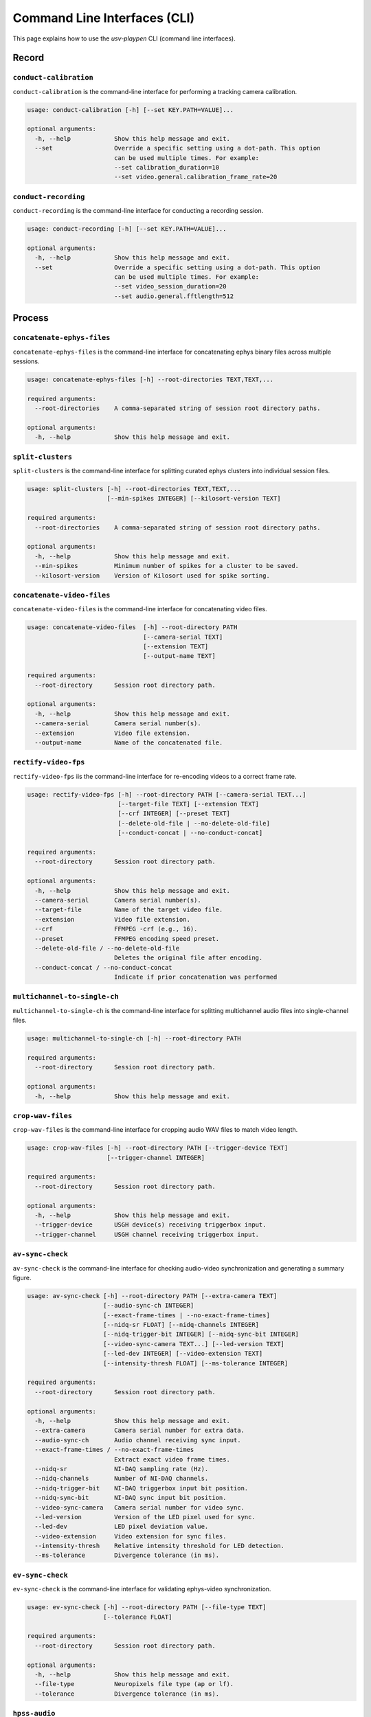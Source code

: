 .. _CLI:

Command Line Interfaces (CLI)
=============================
This page explains how to use the *usv-playpen* CLI (command line interfaces).

Record
^^^^^^

``conduct-calibration``
-----------------------
``conduct-calibration`` is the command-line interface for performing a tracking camera calibration.

.. code-block:: plaintext

    usage: conduct-calibration [-h] [--set KEY.PATH=VALUE]...

    optional arguments:
      -h, --help            Show this help message and exit.
      --set                 Override a specific setting using a dot-path. This option
                            can be used multiple times. For example:
                            --set calibration_duration=10
                            --set video.general.calibration_frame_rate=20

``conduct-recording``
---------------------
``conduct-recording`` is the command-line interface for conducting a recording session.

.. code-block:: plaintext

    usage: conduct-recording [-h] [--set KEY.PATH=VALUE]...

    optional arguments:
      -h, --help            Show this help message and exit.
      --set                 Override a specific setting using a dot-path. This option
                            can be used multiple times. For example:
                            --set video_session_duration=20
                            --set audio.general.fftlength=512

Process
^^^^^^^

``concatenate-ephys-files``
---------------------------
``concatenate-ephys-files`` is the command-line interface for concatenating ephys binary files across multiple sessions.

.. code-block:: plaintext

    usage: concatenate-ephys-files [-h] --root-directories TEXT,TEXT,...

    required arguments:
      --root-directories    A comma-separated string of session root directory paths.

    optional arguments:
      -h, --help            Show this help message and exit.

``split-clusters``
------------------
``split-clusters`` is the command-line interface for splitting curated ephys clusters into individual session files.

.. code-block:: plaintext

    usage: split-clusters [-h] --root-directories TEXT,TEXT,...
                          [--min-spikes INTEGER] [--kilosort-version TEXT]

    required arguments:
      --root-directories    A comma-separated string of session root directory paths.

    optional arguments:
      -h, --help            Show this help message and exit.
      --min-spikes          Minimum number of spikes for a cluster to be saved.
      --kilosort-version    Version of Kilosort used for spike sorting.

``concatenate-video-files``
-------------------------
``concatenate-video-files`` is the command-line interface for concatenating video files.

.. code-block:: plaintext

    usage: concatenate-video-files  [-h] --root-directory PATH
                                    [--camera-serial TEXT]
                                    [--extension TEXT]
                                    [--output-name TEXT]

    required arguments:
      --root-directory      Session root directory path.

    optional arguments:
      -h, --help            Show this help message and exit.
      --camera-serial       Camera serial number(s).
      --extension           Video file extension.
      --output-name         Name of the concatenated file.

``rectify-video-fps``
-------------------------
``rectify-video-fps`` iis the command-line interface for re-encoding videos to a correct frame rate.

.. code-block:: plaintext

    usage: rectify-video-fps [-h] --root-directory PATH [--camera-serial TEXT...]
                             [--target-file TEXT] [--extension TEXT]
                             [--crf INTEGER] [--preset TEXT]
                             [--delete-old-file | --no-delete-old-file]
                             [--conduct-concat | --no-conduct-concat]

    required arguments:
      --root-directory      Session root directory path.

    optional arguments:
      -h, --help            Show this help message and exit.
      --camera-serial       Camera serial number(s).
      --target-file         Name of the target video file.
      --extension           Video file extension.
      --crf                 FFMPEG -crf (e.g., 16).
      --preset              FFMPEG encoding speed preset.
      --delete-old-file / --no-delete-old-file
                            Deletes the original file after encoding.
      --conduct-concat / --no-conduct-concat
                            Indicate if prior concatenation was performed

``multichannel-to-single-ch``
-----------------------------
``multichannel-to-single-ch`` is the command-line interface for splitting multichannel audio files into single-channel files.

.. code-block:: plaintext

    usage: multichannel-to-single-ch [-h] --root-directory PATH

    required arguments:
      --root-directory      Session root directory path.

    optional arguments:
      -h, --help            Show this help message and exit.

``crop-wav-files``
------------------
``crop-wav-files`` is the command-line interface for cropping audio WAV files to match video length.

.. code-block:: plaintext

    usage: crop-wav-files [-h] --root-directory PATH [--trigger-device TEXT]
                          [--trigger-channel INTEGER]

    required arguments:
      --root-directory      Session root directory path.

    optional arguments:
      -h, --help            Show this help message and exit.
      --trigger-device      USGH device(s) receiving triggerbox input.
      --trigger-channel     USGH channel receiving triggerbox input.

``av-sync-check``
-----------------
``av-sync-check`` is the command-line interface for checking audio-video synchronization and generating a summary figure.

.. code-block:: plaintext

    usage: av-sync-check [-h] --root-directory PATH [--extra-camera TEXT]
                         [--audio-sync-ch INTEGER]
                         [--exact-frame-times | --no-exact-frame-times]
                         [--nidq-sr FLOAT] [--nidq-channels INTEGER]
                         [--nidq-trigger-bit INTEGER] [--nidq-sync-bit INTEGER]
                         [--video-sync-camera TEXT...] [--led-version TEXT]
                         [--led-dev INTEGER] [--video-extension TEXT]
                         [--intensity-thresh FLOAT] [--ms-tolerance INTEGER]

    required arguments:
      --root-directory      Session root directory path.

    optional arguments:
      -h, --help            Show this help message and exit.
      --extra-camera        Camera serial number for extra data.
      --audio-sync-ch       Audio channel receiving sync input.
      --exact-frame-times / --no-exact-frame-times
                            Extract exact video frame times.
      --nidq-sr             NI-DAQ sampling rate (Hz).
      --nidq-channels       Number of NI-DAQ channels.
      --nidq-trigger-bit    NI-DAQ triggerbox input bit position.
      --nidq-sync-bit       NI-DAQ sync input bit position.
      --video-sync-camera   Camera serial number for video sync.
      --led-version         Version of the LED pixel used for sync.
      --led-dev             LED pixel deviation value.
      --video-extension     Video extension for sync files.
      --intensity-thresh    Relative intensity threshold for LED detection.
      --ms-tolerance        Divergence tolerance (in ms).

``ev-sync-check``
-----------------
``ev-sync-check`` is the command-line interface for validating ephys-video synchronization.

.. code-block:: plaintext

    usage: ev-sync-check [-h] --root-directory PATH [--file-type TEXT]
                         [--tolerance FLOAT]

    required arguments:
      --root-directory      Session root directory path.

    optional arguments:
      -h, --help            Show this help message and exit.
      --file-type           Neuropixels file type (ap or lf).
      --tolerance           Divergence tolerance (in ms).

``hpss-audio``
--------------
``hpss-audio`` is the command-line interface for performing Harmonic-Percussive Source Separation (HPSS) on audio files.

.. code-block:: plaintext

    usage: hpss-audio [-h] --root-directory PATH [--stft-params INTEGER INTEGER]
                      [--kernel-size INTEGER INTEGER] [--power FLOAT]
                      [--margin INTEGER INTEGER]

    required arguments:
      --root-directory      Session root directory path.

    optional arguments:
      -h, --help            Show this help message and exit.
      --stft-params         STFT window length and hop size.
      --kernel-size         Median filter kernel size (harmonic, percussive).
      --power               HPSS power parameter.
      --margin              HPSS margin (harmonic, percussive).

``bp-filter-audio``
-------------------
``bp-filter-audio`` is the command-line interface for band-pass filtering audio files.

.. code-block:: plaintext

    usage: bp-filter-audio [-h] --root-directory PATH [--format TEXT]
                           [--dirs TEXT...] [--freq-bounds INTEGER INTEGER]

    required arguments:
      --root-directory      Session root directory path.

    optional arguments:
      -h, --help            Show this help message and exit.
      --format              Audio file format.
      --dirs                Directory/ies containing files to filter.
      --freq-bounds         Frequency bounds for the band-pass filter (Hz).

``concatenate-audio-files``
---------------------------
``concatenate-audio-files`` is the command-line interface for vertically stacking audio files into a single memmap file.

.. code-block:: plaintext

    usage: concatenate-audio-files [-h] --root-directory PATH
                                   [--format TEXT] [--dirs TEXT...]

    required arguments:
      --root-directory      Session root directory path.

    optional arguments:
      -h, --help            Show this help message and exit.
      --format              Audio file format.
      --dirs                Directory/ies to search for files to concatenate.

``sleap-to-h5``
---------------
``sleap-to-h5`` is the command-line interface for converting SLEAP (.slp) files to HDF5 (.h5) files.

.. code-block:: plaintext

    usage: sleap-to-h5 [-h] --root-directory PATH [--venv-path TEXT]

    required arguments:
      --root-directory      Session root directory path.

    optional arguments:
      -h, --help            Show this help message and exit.
      --venv-path           SLEAP VENV path.

``anipose-calibrate``
---------------------
``anipose-calibrate`` is the command-line interface for conducting Anipose camera calibration.

.. code-block:: plaintext

    usage: anipose-calibrate [-h] --root-directory PATH
                             [--board-provided | --no-board-provided]
                             [--board-dims INTEGER INTEGER] [--square-len INTEGER]
                             [--marker-params FLOAT FLOAT] [--dict-size INTEGER]
                             [--img-dims INTEGER INTEGER]

    required arguments:
      --root-directory      Session root directory path.

    optional arguments:
      -h, --help            Show this help message and exit.
      --board-provided / --no-board-provided
                            Indicate that the calibration board is provided.
      --board-dims          Checkerboard dimensions (squares_x, squares_y).
      --square-len          Length of a checkerboard square (mm).
      --marker-params       ArUco marker length (mm) and dictionary bits.
      --dict-size           Size of the ArUco dictionary.
      --img-dims            Image dimensions (width, height) in pixels.

``anipose-triangulate``
-----------------------
``anipose-triangulate`` is the command-line interface for conducting Anipose 3D triangulation.

.. code-block:: plaintext

    usage: anipose-triangulate [-h] --root-directory PATH --calibration-file PATH
                               [--arena-points | --no-arena-points]
                               [--frame-restriction INTEGER]
                               [--exclude-views TEXT...]
                               [--display-progress | --no-display-progress]
                               [--use-ransac | --no-use-ransac]
                               [--rigid-constraints "TEXT,TEXT"...]
                               [--weak-constraints "TEXT,TEXT"...] [--smooth-scale FLOAT]
                               [--weight-weak INTEGER] [--weight-rigid INTEGER]
                               [--reprojection-threshold INTEGER] [--regularization TEXT]
                               [--n-deriv-smooth INTEGER]

    required arguments:
      --root-directory           Session root directory path.
      --cal-directory            Path to the Anipose calibration session.

    optional arguments:
      -h, --help                 Show this help message and exit.
      --arena-points / --no-arena-points
                                 Triangulate arena points instead of animal points.
      --frame-restriction        Restrict triangulation to a specific number of frames.
      --exclude-views            Camera views to exclude from triangulation.
      --display-progress / --no-display-progress
                                 Display the progress bar during triangulation.
      --use-ransac / --no-use-ransac
                                 Use RANSAC for robust triangulation.
      --rigid-constraints        Pair(s) of nodes for a rigid constraint.
      --weak-constraints         Pair(s) of nodes for a weak constraint.
      --smooth-scale             Scaling factor for smoothing.
      --weight-weak              Weight for weak constraints.
      --weight-rigid             Weight for rigid constraints.
      --reprojection-threshold   Reprojection error threshold.
      --regularization           Regularization function to use.
      --n-deriv-smooth           Number of derivatives to use for smoothing.

``anipose-trm``
---------------
``anipose-trm`` is the command-line interface for translating, rotating, and scaling 3D point data.

.. code-block:: plaintext

    usage: anipose-trm [-h] --root-directory PATH --exp-code TEXT --arena-file PATH
                       [--save-data-for TEXT]
                       [--delete-original | --no-delete-original]
                       [--ref-len FLOAT]

    required arguments:
      --root-directory      Session root directory path.
      --exp-code            Experimental code.
      --arena-directory     Path to the original arena session.

    optional arguments:
      -h, --help            Show this help message and exit.
      --save-data-for       Data to save after transformation.
      --delete-original / --no-delete-original
                            Delete the original data after transformation.
      --ref-len             Length of the static reference object.

``das-infer``
-------------
``das-infer`` is the command-line interface for running Deep Audio Segmenter (DAS) inference on audio files.

.. code-block:: plaintext

    usage: das-infer [-h] --root-directory PATH [--env-name TEXT] [--model-dir PATH]
                     [--model-name TEXT] [--output-type TEXT]
                     [--confidence-thresh FLOAT] [--min-len FLOAT] [--fill-gap FLOAT]

    required arguments:
      --root-directory      Session root directory path.

    optional arguments:
      -h, --help            Show this help message and exit.
      --env-name            Name of the DAS conda environment.
      --model-dir           Directory of the DAS model.
      --model-name          Base name of the DAS model.
      --output-type         Output file type for DAS predictions.
      --confidence-thresh   Confidence threshold for segment detection.
      --min-len             Minimum length for a detected segment (s).
      --fill-gap            Gap duration to fill between segments (s).

``das-summarize``
-----------------
``das-summarize`` is the command-line interface for summarizing DAS inference findings.

.. code-block:: plaintext

    usage: das-summarize [-h] --root-directory PATH [--win-len INTEGER]
                         [--freq-cutoff INTEGER] [--corr-cutoff FLOAT]
                         [--var-cutoff FLOAT]

    required arguments:
      --root-directory      Session root directory path.

    optional arguments:
      -h, --help            Show this help message and exit.
      --win-len             Window length of the signal.
      --freq-cutoff         Low frequency cutoff (Hz).
      --corr-cutoff         Minimum noise correlation cutoff.
      --var-cutoff          Maximum noise variance cutoff.

``prepare-vcl-assign``
----------------------
``prepare-vcl-assign`` is the command-line interface for preparing data for vocalization assignment using Vocalocator.

.. code-block:: plaintext

    usage: prepare-vcl-assign [-h] --root-directory PATH --arena-directory PATH

    required arguments:
      --root-directory      Session root directory path.
      --arena-directory     Arena session root directory path.

    optional arguments:
      -h, --help            Show this help message and exit.


``vcl-assign``
--------------
``vcl-assign`` is the command-line interface for assigning vocalizations to specific animals using Vocalocator.

.. code-block:: plaintext

    usage: vcl-assign        [-h] --root-directory PATH [--vcl-version TEXT]
                             [--env-name TEXT] [--model-dir PATH]

    required arguments:
      --root-directory      Session root directory path.

    optional arguments:
      -h, --help            Show this help message and exit.
      --vcl-version         Version of Vocalocator to use ('vcl' or 'vcl-ssl').
      --env-name            Name of the Vocalocator conda environment.
      --model-dir           Directory of the Vocalocator model.

Analyze
^^^^^^^

``generate-beh-features``
-------------------------
``generate-beh-features`` is the command-line interface for calculating 3D behavioral features.

.. code-block:: plaintext

    usage: generate-beh-features  [-h] --root-directory PATH
                                  [--head-points TEXT TEXT TEXT TEXT]
                                  [--tail-points TEXT TEXT TEXT TEXT TEXT]
                                  [--back-root-points TEXT TEXT TEXT]
                                  [--derivative-bins TEXT]

    required arguments:
      --root-directory      Session root directory path.

    optional arguments:
      -h, --help            Show this help message and exit.
      --head-points         Skeleton head nodes.
      --tail-points         Skeleton tail nodes.
      --back-root-points    Skeleton back nodes.
      --derivative-bins     Number of bins for derivative calculation.


``generate-usv-playback``
-------------------------
``generate-usv-playback`` is the command-line interface for generating artificial USV playback files.

.. code-block:: plaintext

    usage: generate-usv-playback [-h] --exp-id TEXT [--num-usv-files INTEGER]
                                 [--total-usv-number INTEGER] [--ipi-duration FLOAT]
                                 [--wav-sampling-rate INTEGER]
                                 [--playback-snippets-dir TEXT]

    required arguments:
        --exp-id                     Experimenter ID.

    optional arguments:
        -h, --help                   Show this help message and exit.
        --num-usv-files              Number of WAV files to create.
        --total-usv-number           Total number of USVs to distribute across file.
        --ipi-duration               Inter-USV-interval duration (in s).
        --wav-sampling-rate          Sampling rate for the output WAV file (in Hz).
        --playback-snippets-dir      Directory of USV playback snippets.

``generate-naturalistic-usv-playback``
--------------------------------------
``generate-naturalistic-usv-playback`` is the command-line interface for generating naturalistic USV playback files.

.. code-block:: plaintext

    usage: generate-usv-playback [-h] --exp-id TEXT [--num-naturalistic-usv-files INTEGER]
                                 [--naturalistic-wav-sampling-rate INTEGER]
                                 [--total-playback-time INTEGER]
                                 [--naturalistic-playback-snippets-dir-prefix TEXT]
                                 [--inter-seq-interval-dist TEXT]
                                 [--usv-seq-length-dist TEXT]
                                 [--inter-usv-interval-dist TEXT]

    required arguments:
        --exp-id                                      Experimenter ID.

    optional arguments:
        -h, --help                                    Show this help message and exit.
        --num-naturalistic-usv-files                  Number of naturalistic playback files to be created.
        --naturalistic-wav-sampling-rate              Sampling rate of the naturalistic playback .WAV file in kHz.
        --naturalistic-playback-snippets-dir-prefix   Prefix of the snippet subdirectory (the rest of its name should be "_usv_playback_snippets".
        --total-playback-time                         Total acceptable time of the playback time (in s).
        --inter-seq-interval-dist                     Distribution of inter-sequence intervals (time (s) : probability (sums to 1).
        --usv-seq-length-dist                         Distribution of USV sequence lengths (time (s) : probability (sums to 1).
        --inter-usv-interval-dist                     Distribution of inter-USV intervals (time (s) : probability (sums to 1).

``generate-rm``
---------------
``generate-rm`` is the command-line interface for calculating neural-behavioral tuning curves.

.. code-block:: plaintext

    usage: generate-rm [-h] --root-directory PATH [--temporal-offsets INTEGER...]
                       [--n-shuffles INTEGER] [--total-bin-num INTEGER]
                       [--n-spatial-bins INTEGER] [--spatial-scale-cm INTEGER]

    required arguments:
      --root-directory      Session root directory path.

    optional arguments:
      -h, --help            Show this help message and exit.
      --temporal-offsets    Spike-behavior offset(s) to consider (in s).
      --n-shuffles          Number of shuffles.
      --total-bin-num       Total number of bins for 1D tuning curves.
      --n-spatial-bins      Number of spatial bins.
      --spatial-scale-cm    Spatial extent of the arena (in cm).

Visualize
^^^^^^^^^

``generate-rm-figs``
--------------------
``generate-rm-figs`` is the command-line interface for making neural-behavioral tuning curve figures.

.. code-block:: plaintext

    usage: generate-rm-figs [-h] --root-directory PATH [--smoothing-sd FLOAT]
                            [--occ-threshold FLOAT]
    required arguments:
      --root-directory      Session root directory path.

    optional arguments:
      -h, --help            Show this help message and exit.
      --smoothing-sd        Standard deviation of smoothing (in bins).
      --occ-threshold       Minimum acceptable occupancy (in s).


``generate-viz``
----------------
``generate-viz`` is the command-line interface for making plots/animations of 3D tracked mice.

.. code-block:: plaintext

    usage: generate-viz [-h] --root-directory PATH --arena-directory PATH --exp-id TEXT
                        [--speaker-audio-file PATH] [--sequence-audio-file PATH]
                        [--animate | --no-animate] [--video-start-time FLOAT]
                        [--video-duration FLOAT] [--plot-theme TEXT]
                        [--save-fig | --no-save-fig]
                        [--view-angle TEXT] [--side-azimuth-start FLOAT]
                        [--rotate-side-view | --no-rotate-side-view]
                        [--rotation-speed FLOAT]
                        [--history | --no-history] [--speaker | --no-speaker]
                        [--spectrogram | --no-spectrogram] [--spectrogram-ch INTEGER]
                        [--raster-plot | --no-raster-plot] [--brain-areas TEXT...]
                        [--other TEXT...] [--raster-special-units TEXT...]
                        [--spike-sound | --no-spike-sound]
                        [--beh-features | --no-beh-features]
                        [--beh-features-to-plot TEXT...]
                        [--special-beh-features TEXT...]
                        [--fig-format TEXT] [--fig-dpi INTEGER]
                        [--animation-codec TEXT]
                        [--animation-codec-preset TEXT]
                        [--animation-codec-tune TEXT]
                        [--animation-writer TEXT]
                        [--animation-format TEXT]
                        [--arena-node-connections | --no-arena-node-connections]
                        [--arena-axes-lw FLOAT] [--arena-mics-lw FLOAT]
                        [--arena-mics-opacity FLOAT]
                        [--plot-corners | --no-plot-corners]
                        [--corner-size FLOAT] [--corner-opacity FLOAT]
                        [--plot-mesh-walls | --no-plot-mesh-walls]
                        [--mesh-opacity FLOAT]
                        [--active-mic | --no-active-mic]
                        [--inactive-mic | --no-inactive-mic]
                        [--inactive-mic-color TEXT] [--text-fontsize INTEGER]
                        [--speaker-opacity FLOAT] [--nodes | --no-nodes]
                        [--node-size FLOAT] [--node-opacity FLOAT]
                        [--node-lw FLOAT]
                        [--node-connection-lw FLOAT] [--body-opacity FLOAT]
                        [--history-point TEXT] [--history-span-sec INTEGER]
                        [--history-ls TEXT] [--history-lw FLOAT]
                        [--beh-features-window-size INTEGER]
                        [--raster-window-size INTEGER] [--raster-lw FLOAT]
                        [--raster-ll FLOAT]
                        [--spectrogram-cbar | --no-spectrogram-cbar]
                        [--spectrogram-plot-window-size INTEGER]
                        [--spectrogram-power-limit INTEGER INTEGER]
                        [--spectrogram-frequency-limit INTEGER INTEGER]
                        [--spectrogram-yticks INTEGER...]
                        [--spectrogram-stft-nfft INTEGER]
                        [--plot-usv-segments | --no-plot-usv-segments]
                        [--usv-segments-ypos INTEGER] [--usv-segments-lw FLOAT]

    required arguments:
      --root-directory                 Session root directory path.
      --arena-directory                Arena session path.
      --exp-id                         Experimenter ID.

    optional arguments:
      -h, --help                       Show this help message and exit.
      --speaker-audio-file             Speaker audio file path.
      --sequence-audio-file            Audible audio sequence file path.
      --animate / --no-animate         Animate visualization.
      --video-start-time               Video start time (in s).
      --video-duration                 Video duration (in s).
      --plot-theme                     Plot background theme (light or dark).
      --save-fig / --no-save-fig       Save plot as figure to file.
      --view-angle                     View angle for 3D visualization ("top" or "side").
      --side-azimuth-start             Azimuth angle for side view (in degrees).
      --rotate-side-view / --no-rotate-side-view
                                       Rotate side view in animation.
      --rotation-speed                 Speed of rotation for side view (in degrees/s).
      --history / --no-history         Display history of single mouse node.
      --speaker / --no-speaker         Display speaker node in visualization.
      --spectrogram / --no-spectrogram
                                       Display spectrogram of audio sequence.
      --spectrogram-ch                 Spectrogram channel (0-23).
      --raster-plot / --no-raster-plot
                                       Display spike raster plot in visualization.
      --brain-areas                    Brain areas to display in raster plot.
      --other                          Other spike cluster features to use for filtering.
      --raster-special-units           Clusters to accentuate in raster plot.
      --spike-sound / --no-spike-sound
                                       Play sound each time the cluster spikes.
      --beh-features / --no-beh-features
                                       Display behavioral feature dynamics.
      --beh-features-to-plot           Behavioral feature(s) to display.
      --special-beh-features           Behavioral feature(s) to accentuate in display.
      --fig-format                     Figure format.
      --fig-dpi                        Figure resolution in dots per inch.
      --animation-codec                The video codec for the animation writer.
      --animation-codec-preset         The preset flag for the animation codec.
      --animation-codec-tune           The tune flag for the animation codec.
      --animation-writer               Animation writer backend.
      --animation-format               Video format.
      --arena-node-connections / --no-arena-node-connections
                                       Display connections between arena nodes.
      --arena-axes-lw                  Line width for the arena axes.
      --arena-mics-lw                  Line width for the microphone markers.
      --arena-mics-opacity             Opacity for the microphone markers.
      --plot-corners / --no-plot-corners
                                       Display arena corner markers.
      --corner-size                    Size of the arena corner markers.
      --corner-opacity                 Opacity of the arena corner markers.
      --plot-mesh-walls / --no-plot-mesh-walls
                                       Display arena walls as a mesh.
      --mesh-opacity                   Opacity of the arena wall mesh.
      --active-mic / --no-active-mic   Display the active microphone marker.
      --inactive-mic / --no-inactive-mic
                                       Display inactive microphone markers.
      --inactive-mic-color             Color for inactive microphone markers.
      --text-fontsize                  Font size for text elements in the plot.
      --speaker-opacity                Opacity of the speaker node.
      --nodes / --no-nodes             Display mouse nodes.
      --node-size                      Size of the mouse nodes.
      --node-opacity                   Opacity of the mouse nodes.
      --node-lw                        Line width for the mouse node connections.
      --node-connection-lw             Line width for mouse node connections.
      --body-opacity                   Opacity of the mouse body.
      --history-point                  Node to use for the history trail.
      --history-span-sec               Duration of the history trail (s).
      --history-ls                     Line style for the history trail.
      --history-lw                     Line width for the history trail.
      --beh-features-window-size       Window size for behavioral features (s).
      --raster-window-size             Window size for the raster plot (s).
      --raster-lw                      Line width for spikes in the raster plot.
      --raster-ll                      Line length for spikes in the raster plot.
      --spectrogram-cbar / --no-spectrogram-cbar
                                       Display the color bar for the spectrogram.
      --spectrogram-plot-window-size   Window size for the spectrogram plot (s).
      --spectrogram-power-limit        Power (min/max) for spectrogram color scale.
      --spectrogram-frequency-limit    Freq. (min/max) for spectrogram y-axis (Hz).
      --spectrogram-yticks             Y-tick position for spectrogram.
      --spectrogram-stft-nfft          NFFT for the spectrogram STFT calculation.
      --plot-usv-segments / --no-plot-usv-segments
                                       Display USV assignments on the spectrogram.
      --usv-segments-ypos              Y-axis position for USV segment markers (Hz).
      --usv-segments-lw                Line width for USV segment markers.

Set up and use the CLI on the *Spock* cluster
^^^^^^^^^^^^^^^^^^^^^^^^^^^^^^^^^^^^^^^^^^^^^

In order to exploit the full functionality of *usv-playpen*, one should install subsidiary uv (sleap) or conda packages (das, vcl-ssl). To install these on the *Spock* cluster, you can use the commands below (NB: the conda version is arbitrary, but you should note down which one you used):

.. code-block:: bash

    $ module load cudatoolkit/11.8.0 cudnn/11.x/8.9.7.29
    $ git clone https://github.com/talmolab/sleap.git && cd sleap
    $ uv venv --python=3.13
    $ source .venv/bin/activate
    $ UV_HTTP_TIMEOUT=1000 uv sync --extra dev --extra nn-cuda118 --index https://download.pytorch.org/whl/cu118 --index https://pypi.org/simple

.. code-block:: bash

    $ module load anacondapy/2024.02
    $ conda init bash

.. code-block:: bash

    $ conda create python=3.10 das=0.32.2 -c conda-forge -c nvidia -c ncb -n das -y

.. code-block:: bash

    $ conda create --name vcl-ssl python=3.10 torchaudio packaging -y
    $ git clone https://github.com/Aramist/vocalocator-ssl.git && cd vocalocator-ssl
    $ conda activate vcl-ssl && pip install -e .

One should also set up an additional environment (hpss):

.. code-block:: bash

    $ conda create -n hpss python=3.10 librosa=0.10.1 numpy=1.26.4 scipy=1.11.4 -c conda-forge -y

Having set up these environments, you can set up directories with bash scripts in /src/other/DAS, /src/other/HPSS, /src/other/SLEAP and /src/other/USV_PLAYPEN and run them to expedite your data processing or analysis.

